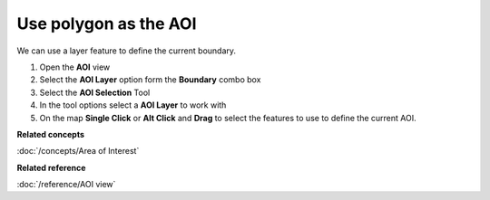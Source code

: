 Use polygon as the AOI
######################

We can use a layer feature to define the current boundary.

#. Open the **AOI** view
#. Select the **AOI Layer** option form the **Boundary** combo box
#. Select the **AOI Selection** Tool
#. In the tool options select a **AOI Layer** to work with
#. On the map **Single Click** or **Alt Click** and **Drag** to select the features to use to define
   the current AOI.

**Related concepts**

:doc:`/concepts/Area of Interest`


**Related reference**

:doc:`/reference/AOI view`
